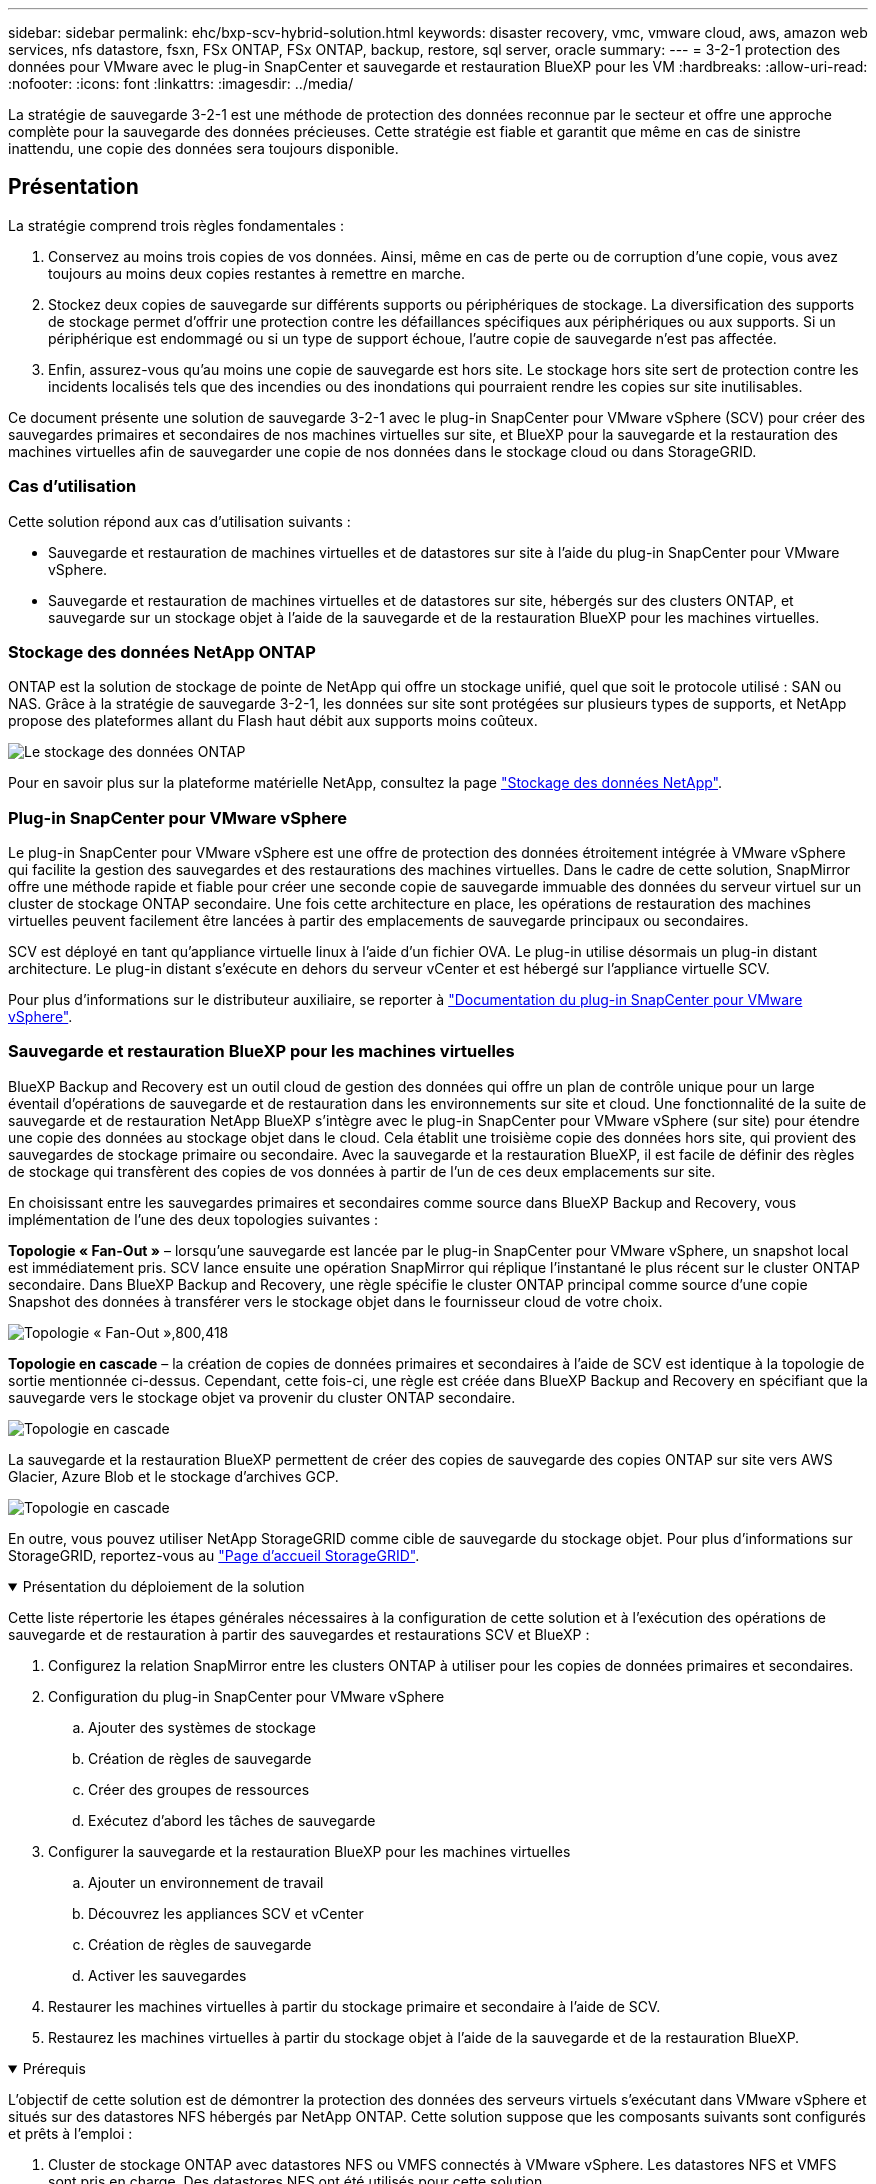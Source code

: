 ---
sidebar: sidebar 
permalink: ehc/bxp-scv-hybrid-solution.html 
keywords: disaster recovery, vmc, vmware cloud, aws, amazon web services, nfs datastore, fsxn, FSx ONTAP, FSx ONTAP, backup, restore, sql server, oracle 
summary:  
---
= 3-2-1 protection des données pour VMware avec le plug-in SnapCenter et sauvegarde et restauration BlueXP pour les VM
:hardbreaks:
:allow-uri-read: 
:nofooter: 
:icons: font
:linkattrs: 
:imagesdir: ../media/


[role="lead"]
La stratégie de sauvegarde 3-2-1 est une méthode de protection des données reconnue par le secteur et offre une approche complète pour la sauvegarde des données précieuses.  Cette stratégie est fiable et garantit que même en cas de sinistre inattendu, une copie des données sera toujours disponible.



== Présentation

La stratégie comprend trois règles fondamentales :

. Conservez au moins trois copies de vos données. Ainsi, même en cas de perte ou de corruption d'une copie, vous avez toujours au moins deux copies restantes à remettre en marche.
. Stockez deux copies de sauvegarde sur différents supports ou périphériques de stockage. La diversification des supports de stockage permet d'offrir une protection contre les défaillances spécifiques aux périphériques ou aux supports. Si un périphérique est endommagé ou si un type de support échoue, l'autre copie de sauvegarde n'est pas affectée.
. Enfin, assurez-vous qu'au moins une copie de sauvegarde est hors site. Le stockage hors site sert de protection contre les incidents localisés tels que des incendies ou des inondations qui pourraient rendre les copies sur site inutilisables.


Ce document présente une solution de sauvegarde 3-2-1 avec le plug-in SnapCenter pour VMware vSphere (SCV) pour créer des sauvegardes primaires et secondaires de nos machines virtuelles sur site, et BlueXP pour la sauvegarde et la restauration des machines virtuelles afin de sauvegarder une copie de nos données dans le stockage cloud ou dans StorageGRID.



=== Cas d'utilisation

Cette solution répond aux cas d'utilisation suivants :

* Sauvegarde et restauration de machines virtuelles et de datastores sur site à l'aide du plug-in SnapCenter pour VMware vSphere.
* Sauvegarde et restauration de machines virtuelles et de datastores sur site, hébergés sur des clusters ONTAP, et sauvegarde sur un stockage objet à l'aide de la sauvegarde et de la restauration BlueXP pour les machines virtuelles.




=== Stockage des données NetApp ONTAP

ONTAP est la solution de stockage de pointe de NetApp qui offre un stockage unifié, quel que soit le protocole utilisé : SAN ou NAS. Grâce à la stratégie de sauvegarde 3-2-1, les données sur site sont protégées sur plusieurs types de supports, et NetApp propose des plateformes allant du Flash haut débit aux supports moins coûteux.

image:bxp-scv-hybrid-40.png["Le stockage des données ONTAP"]

Pour en savoir plus sur la plateforme matérielle NetApp, consultez la page https://www.netapp.com/data-storage/["Stockage des données NetApp"].



=== Plug-in SnapCenter pour VMware vSphere

Le plug-in SnapCenter pour VMware vSphere est une offre de protection des données étroitement intégrée à VMware vSphere qui facilite la gestion des sauvegardes et des restaurations des machines virtuelles. Dans le cadre de cette solution, SnapMirror offre une méthode rapide et fiable pour créer une seconde copie de sauvegarde immuable des données du serveur virtuel sur un cluster de stockage ONTAP secondaire. Une fois cette architecture en place, les opérations de restauration des machines virtuelles peuvent facilement être lancées à partir des emplacements de sauvegarde principaux ou secondaires.

SCV est déployé en tant qu'appliance virtuelle linux à l'aide d'un fichier OVA. Le plug-in utilise désormais un plug-in distant
architecture. Le plug-in distant s'exécute en dehors du serveur vCenter et est hébergé sur l'appliance virtuelle SCV.

Pour plus d'informations sur le distributeur auxiliaire, se reporter à https://docs.netapp.com/us-en/sc-plugin-vmware-vsphere/["Documentation du plug-in SnapCenter pour VMware vSphere"].



=== Sauvegarde et restauration BlueXP pour les machines virtuelles

BlueXP Backup and Recovery est un outil cloud de gestion des données qui offre un plan de contrôle unique pour un large éventail d'opérations de sauvegarde et de restauration dans les environnements sur site et cloud. Une fonctionnalité de la suite de sauvegarde et de restauration NetApp BlueXP s'intègre avec le plug-in SnapCenter pour VMware vSphere (sur site) pour étendre une copie des données au stockage objet dans le cloud. Cela établit une troisième copie des données hors site, qui provient des sauvegardes de stockage primaire ou secondaire. Avec la sauvegarde et la restauration BlueXP, il est facile de définir des règles de stockage qui transfèrent des copies de vos données à partir de l'un de ces deux emplacements sur site.

En choisissant entre les sauvegardes primaires et secondaires comme source dans BlueXP Backup and Recovery, vous implémentation de l'une des deux topologies suivantes :

*Topologie « Fan-Out »* – lorsqu'une sauvegarde est lancée par le plug-in SnapCenter pour VMware vSphere, un snapshot local est immédiatement pris. SCV lance ensuite une opération SnapMirror qui réplique l'instantané le plus récent sur le cluster ONTAP secondaire. Dans BlueXP Backup and Recovery, une règle spécifie le cluster ONTAP principal comme source d'une copie Snapshot des données à transférer vers le stockage objet dans le fournisseur cloud de votre choix.

image:bxp-scv-hybrid-01.png["Topologie « Fan-Out »,800,418"]

*Topologie en cascade* – la création de copies de données primaires et secondaires à l'aide de SCV est identique à la topologie de sortie mentionnée ci-dessus. Cependant, cette fois-ci, une règle est créée dans BlueXP Backup and Recovery en spécifiant que la sauvegarde vers le stockage objet va provenir du cluster ONTAP secondaire.

image:bxp-scv-hybrid-02.png["Topologie en cascade"]

La sauvegarde et la restauration BlueXP permettent de créer des copies de sauvegarde des copies ONTAP sur site vers AWS Glacier, Azure Blob et le stockage d'archives GCP.

image:bxp-scv-hybrid-03.png["Topologie en cascade"]

En outre, vous pouvez utiliser NetApp StorageGRID comme cible de sauvegarde du stockage objet. Pour plus d'informations sur StorageGRID, reportez-vous au https://www.netapp.com/data-storage/storagegrid["Page d'accueil StorageGRID"].

.Présentation du déploiement de la solution
[%collapsible%open]
====
Cette liste répertorie les étapes générales nécessaires à la configuration de cette solution et à l'exécution des opérations de sauvegarde et de restauration à partir des sauvegardes et restaurations SCV et BlueXP :

. Configurez la relation SnapMirror entre les clusters ONTAP à utiliser pour les copies de données primaires et secondaires.
. Configuration du plug-in SnapCenter pour VMware vSphere
+
.. Ajouter des systèmes de stockage
.. Création de règles de sauvegarde
.. Créer des groupes de ressources
.. Exécutez d'abord les tâches de sauvegarde


. Configurer la sauvegarde et la restauration BlueXP pour les machines virtuelles
+
.. Ajouter un environnement de travail
.. Découvrez les appliances SCV et vCenter
.. Création de règles de sauvegarde
.. Activer les sauvegardes


. Restaurer les machines virtuelles à partir du stockage primaire et secondaire à l'aide de SCV.
. Restaurez les machines virtuelles à partir du stockage objet à l'aide de la sauvegarde et de la restauration BlueXP.


====
.Prérequis
[%collapsible%open]
====
L'objectif de cette solution est de démontrer la protection des données des serveurs virtuels s'exécutant dans VMware vSphere et situés sur des datastores NFS hébergés par NetApp ONTAP. Cette solution suppose que les composants suivants sont configurés et prêts à l'emploi :

. Cluster de stockage ONTAP avec datastores NFS ou VMFS connectés à VMware vSphere. Les datastores NFS et VMFS sont pris en charge. Des datastores NFS ont été utilisés pour cette solution.
. Cluster de stockage ONTAP secondaire avec relations SnapMirror établies pour les volumes utilisés pour les datastores NFS.
. BlueXP Connector installé pour le fournisseur cloud utilisé pour les sauvegardes de stockage objet.
. Les machines virtuelles à sauvegarder se trouvent sur des datastores NFS résidant sur le cluster de stockage ONTAP principal.
. Connectivité réseau entre le connecteur BlueXP et les interfaces de gestion des clusters de stockage ONTAP sur site.
. Connectivité réseau entre le connecteur BlueXP et la machine virtuelle de l'appliance SCV sur site, et entre le connecteur BlueXP et vCenter.
. Connectivité réseau entre les LIFs intercluster ONTAP sur site et le service de stockage objet.
. DNS configuré pour la gestion des SVM sur les clusters de stockage ONTAP principal et secondaire. Pour plus d'informations, reportez-vous à la section https://docs.netapp.com/us-en/ontap/networking/configure_dns_for_host-name_resolution.html#configure-an-svm-and-data-lifs-for-host-name-resolution-using-an-external-dns-server["Configurez le DNS pour la résolution du nom d'hôte"].


====


== Architecture de haut niveau

Le test/validation de cette solution a été effectué dans un laboratoire qui peut correspondre ou non à l'environnement de déploiement final.

image:bxp-scv-hybrid-04.png["Diagramme de l'architecture de la solution"]



== Déploiement de la solution

Dans cette solution, nous fournissons des instructions détaillées pour le déploiement et la validation d'une solution qui utilise le plug-in SnapCenter pour VMware vSphere, ainsi que la sauvegarde et la restauration BlueXP, pour effectuer la sauvegarde et la restauration de machines virtuelles Windows et Linux dans un cluster VMware vSphere situé dans un data Center sur site. Les machines virtuelles de cette configuration sont stockées dans des datastores NFS hébergés par un cluster de stockage ONTAP A300. En outre, un cluster de stockage ONTAP A300 distinct sert de destination secondaire pour les volumes répliqués à l'aide de SnapMirror. En outre, le stockage objet hébergé sur Amazon Web Services et Azure Blob ont été utilisés comme cibles pour la troisième copie des données.

Nous allons poursuivre la création de relations SnapMirror pour les copies secondaires de nos sauvegardes gérées par SCV et la configuration des tâches de sauvegarde dans les sauvegardes et les restaurations de SCV et BlueXP.

Pour plus d'informations sur le plug-in SnapCenter pour VMware vSphere, reportez-vous au https://docs.netapp.com/us-en/sc-plugin-vmware-vsphere/["Documentation du plug-in SnapCenter pour VMware vSphere"].

Pour plus d'informations sur la sauvegarde et la restauration BlueXP, reportez-vous au https://docs.netapp.com/us-en/bluexp-backup-recovery/index.html["Documentation sur la sauvegarde et la restauration BlueXP"].



=== Établissement de relations SnapMirror entre clusters ONTAP

Le plug-in SnapCenter pour VMware vSphere utilise la technologie ONTAP SnapMirror pour gérer le transport des copies SnapMirror et/ou SnapVault secondaires vers un cluster ONTAP secondaire.

Les règles de sauvegarde des distributeurs sélectifs ont la possibilité d'utiliser les relations SnapMirror ou SnapVault. La principale différence est que lorsque vous utilisez l'option SnapMirror, le planning de conservation configuré pour les sauvegardes dans la règle sera le même sur les sites principal et secondaire. SnapVault est conçu pour l'archivage et si cette option permet d'établir une planification de conservation distincte avec la relation SnapMirror pour les copies Snapshot sur le cluster de stockage ONTAP secondaire.

La configuration des relations SnapMirror peut être effectuée dans BlueXP où de nombreuses étapes sont automatisées ou via System Manager et l'interface de ligne de commande ONTAP. Toutes ces méthodes sont présentées ci-dessous.



==== Établissez des relations SnapMirror avec BlueXP

Les étapes suivantes doivent être effectuées à partir de la console Web BlueXP :

.Configuration de la réplication pour les systèmes de stockage ONTAP principaux et secondaires
[%collapsible%open]
====
Commencez par vous connecter à la console Web BlueXP et naviguer jusqu'au Canvas.

. Glissez-déposez le système de stockage ONTAP source (principal) sur le système de stockage ONTAP de destination (secondaire).
+
image:bxp-scv-hybrid-41.png["Effectuez un glisser-déposer des systèmes de stockage"]

. Dans le menu qui s'affiche, sélectionnez *Replication*.
+
image:bxp-scv-hybrid-42.png["Sélectionnez la réplication"]

. Sur la page *destination peering Setup*, sélectionnez les LIFs intercluster de destination à utiliser pour la connexion entre systèmes de stockage.
+
image:bxp-scv-hybrid-43.png["Choisissez les LIF intercluster"]

. Sur la page *destination Volume Name*, sélectionner d'abord le volume source, puis remplir le nom du volume de destination et sélectionner le SVM et l'agrégat de destination. Cliquez sur *Suivant* pour continuer.
+
image:bxp-scv-hybrid-44.png["Sélectionnez le volume source"]

+
image:bxp-scv-hybrid-45.png["Détails du volume de destination"]

. Choisissez le taux de transfert maximal pour la réplication.
+
image:bxp-scv-hybrid-46.png["Taux de transfert max"]

. Choisissez la règle qui déterminera le calendrier de conservation des sauvegardes secondaires. Cette stratégie peut être créée au préalable (voir le processus manuel ci-dessous dans l'étape *Créer une stratégie de rétention d'instantanés*) ou peut être modifiée après le fait si vous le souhaitez.
+
image:bxp-scv-hybrid-47.png["Sélectionnez la règle de conservation"]

. Enfin, passez en revue toutes les informations et cliquez sur le bouton *Go* pour lancer le processus de configuration de la réplication.
+
image:bxp-scv-hybrid-48.png["Revoir et aller"]



====


==== Établissez des relations SnapMirror avec System Manager et l'interface de ligne de commandes de ONTAP

Toutes les étapes requises pour établir des relations SnapMirror peuvent être effectuées à l'aide de System Manager ou de l'interface de ligne de commandes de ONTAP. La section suivante fournit des informations détaillées sur les deux méthodes :

.Enregistrer les interfaces logiques intercluster source et destination
[%collapsible%open]
====
Pour les clusters ONTAP source et destination, vous pouvez récupérer les informations relatives aux LIF intercluster à partir de System Manager ou de l'interface de ligne de commandes.

. Dans ONTAP System Manager, accédez à la page Network Overview et récupérez les adresses IP de type intercluster configurées pour communiquer avec le VPC AWS où FSX est installé.
+
image:dr-vmc-aws-image10.png["Figure montrant la boîte de dialogue entrée/sortie ou représentant le contenu écrit"]

. Pour récupérer les adresses IP intercluster à l'aide de l'interface de ligne de commandes, exécutez la commande suivante :
+
....
ONTAP-Dest::> network interface show -role intercluster
....


====
.Établissement du peering de cluster entre clusters ONTAP
[%collapsible%open]
====
Pour établir le peering de cluster entre clusters ONTAP, une phrase secrète unique saisie au niveau du cluster ONTAP à l'origine doit être confirmée dans l'autre cluster.

. Configurez le peering sur le cluster ONTAP de destination à l'aide du `cluster peer create` commande. Lorsque vous y êtes invité, saisissez une phrase secrète unique utilisée ultérieurement sur le cluster source pour finaliser le processus de création.
+
....
ONTAP-Dest::> cluster peer create -address-family ipv4 -peer-addrs source_intercluster_1, source_intercluster_2
Enter the passphrase:
Confirm the passphrase:
....
. Sur le cluster source, vous pouvez établir la relation de pairs de cluster à l'aide de ONTAP System Manager ou de l'interface de ligne de commandes. Dans ONTAP System Manager, accédez à protection > Présentation et sélectionnez Peer Cluster.
+
image:dr-vmc-aws-image12.png["Figure montrant la boîte de dialogue entrée/sortie ou représentant le contenu écrit"]

. Dans la boîte de dialogue Peer Cluster, saisissez les informations requises :
+
.. Entrez la phrase secrète utilisée pour établir la relation entre clusters sur le cluster ONTAP de destination.
.. Sélectionnez `Yes` pour établir une relation chiffrée.
.. Entrer les adresses IP du LIF intercluster du cluster ONTAP destination.
.. Cliquez sur initier le peering de cluster pour finaliser le processus.
+
image:dr-vmc-aws-image13.png["Figure montrant la boîte de dialogue entrée/sortie ou représentant le contenu écrit"]



. Vérifiez l'état de la relation entre clusters depuis le cluster ONTAP de destination à l'aide de la commande suivante :
+
....
ONTAP-Dest::> cluster peer show
....


====
.Établir une relation de peering de SVM
[%collapsible%open]
====
L'étape suivante consiste à configurer une relation de SVM entre les machines virtuelles de stockage de destination et source qui contiennent les volumes qui seront dans les relations SnapMirror.

. Depuis le cluster ONTAP de destination, utiliser la commande suivante depuis l'interface de ligne de commandes pour créer la relation SVM peer :
+
....
ONTAP-Dest::> vserver peer create -vserver DestSVM -peer-vserver Backup -peer-cluster OnPremSourceSVM -applications snapmirror
....
. Depuis le cluster ONTAP source, acceptez la relation de peering avec ONTAP System Manager ou l'interface de ligne de commandes.
. Dans ONTAP System Manager, accédez à protection > Présentation et sélectionnez des VM de stockage homologues sous les pairs de machines virtuelles de stockage.
+
image:dr-vmc-aws-image15.png["Figure montrant la boîte de dialogue entrée/sortie ou représentant le contenu écrit"]

. Dans la boîte de dialogue de la VM de stockage homologue, remplissez les champs requis :
+
** La VM de stockage source
** Cluster destination
** L'VM de stockage de destination
+
image:dr-vmc-aws-image16.png["Figure montrant la boîte de dialogue entrée/sortie ou représentant le contenu écrit"]



. Cliquez sur Peer Storage VM pour terminer le processus de peering de SVM.


====
.Création d'une règle de conservation des snapshots
[%collapsible%open]
====
SnapCenter gère les planifications de conservation pour les sauvegardes qui existent sous forme de copies Snapshot sur le système de stockage primaire. Ceci est établi lors de la création d'une règle dans SnapCenter. SnapCenter ne gère pas de stratégies de conservation pour les sauvegardes conservées sur des systèmes de stockage secondaires. Ces règles sont gérées séparément via une règle SnapMirror créée sur le cluster FSX secondaire et associée aux volumes de destination faisant partie d'une relation SnapMirror avec le volume source.

Lors de la création d'une règle SnapCenter, vous avez la possibilité de spécifier une étiquette de règle secondaire ajoutée au label SnapMirror de chaque Snapshot généré lors de la création d'une sauvegarde SnapCenter.


NOTE: Sur le stockage secondaire, ces étiquettes sont mises en correspondance avec les règles de règle associées au volume de destination pour assurer la conservation des snapshots.

L'exemple suivant montre une étiquette SnapMirror présente sur tous les snapshots générés dans le cadre d'une règle utilisée pour les sauvegardes quotidiennes de notre base de données SQL Server et des volumes des journaux.

image:dr-vmc-aws-image17.png["Figure montrant la boîte de dialogue entrée/sortie ou représentant le contenu écrit"]

Pour plus d'informations sur la création de stratégies SnapCenter pour une base de données SQL Server, reportez-vous au https://docs.netapp.com/us-en/snapcenter/protect-scsql/task_create_backup_policies_for_sql_server_databases.html["Documentation SnapCenter"^].

Vous devez d'abord créer une règle SnapMirror avec des règles qui imposent le nombre de copies Snapshot à conserver.

. Création de la règle SnapMirror sur le cluster FSX
+
....
ONTAP-Dest::> snapmirror policy create -vserver DestSVM -policy PolicyName -type mirror-vault -restart always
....
. Ajoutez des règles à la règle avec des étiquettes SnapMirror qui correspondent aux étiquettes de règles secondaires spécifiées dans les règles de SnapCenter.
+
....
ONTAP-Dest::> snapmirror policy add-rule -vserver DestSVM -policy PolicyName -snapmirror-label SnapMirrorLabelName -keep #ofSnapshotsToRetain
....
+
Le script suivant fournit un exemple de règle qui peut être ajoutée à une règle :

+
....
ONTAP-Dest::> snapmirror policy add-rule -vserver sql_svm_dest -policy Async_SnapCenter_SQL -snapmirror-label sql-ondemand -keep 15
....
+

NOTE: Créer des règles supplémentaires pour chaque étiquette SnapMirror et le nombre de snapshots à conserver (période de conservation).



====
.Créer des volumes de destination
[%collapsible%open]
====
Pour créer sur ONTAP un volume de destination qui sera destinataire des copies Snapshot de nos volumes source, exécutez la commande suivante sur le cluster ONTAP de destination :

....
ONTAP-Dest::> volume create -vserver DestSVM -volume DestVolName -aggregate DestAggrName -size VolSize -type DP
....
====
.Création des relations SnapMirror entre les volumes source et de destination
[%collapsible%open]
====
Pour créer une relation SnapMirror entre un volume source et un volume de destination, exécutez la commande suivante sur le cluster ONTAP de destination :

....
ONTAP-Dest::> snapmirror create -source-path OnPremSourceSVM:OnPremSourceVol -destination-path DestSVM:DestVol -type XDP -policy PolicyName
....
====
.Initialiser les relations SnapMirror
[%collapsible%open]
====
Initialiser la relation SnapMirror Ce processus lance un nouveau snapshot généré à partir du volume source et le copie vers le volume de destination.

Pour créer un volume, exécutez la commande suivante sur le cluster ONTAP de destination :

....
ONTAP-Dest::> snapmirror initialize -destination-path DestSVM:DestVol
....
====


=== Configuration du plug-in SnapCenter pour VMware vSphere

Une fois installé, le plug-in SnapCenter pour VMware vSphere est accessible à partir de l'interface de gestion de l'appliance vCenter Server. SCV gère les sauvegardes des datastores NFS montés sur les hôtes ESXi et contenant les machines virtuelles Windows et Linux.

Vérifiez le https://docs.netapp.com/us-en/sc-plugin-vmware-vsphere/scpivs44_protect_data_overview.html["Flux de travail de protection des données"] Section de la documentation SCV pour plus d'informations sur les étapes de configuration des sauvegardes.

Pour configurer les sauvegardes de vos machines virtuelles et de vos datastores, les étapes suivantes doivent être effectuées à partir de l'interface du plug-in.

.Découvrez les systèmes de stockage ONTAP
[%collapsible%open]
====
Découvrez les clusters de stockage ONTAP à utiliser pour les sauvegardes primaires et secondaires.

. Dans le plug-in SnapCenter pour VMware vSphere, accédez à *systèmes de stockage* dans le menu de gauche et cliquez sur le bouton *Ajouter*.
+
image:bxp-scv-hybrid-05.png["Systèmes de stockage NetApp FAS"]

. Renseignez les informations d'identification et le type de plate-forme du système de stockage ONTAP principal et cliquez sur *Ajouter*.
+
image:bxp-scv-hybrid-06.png["Ajout d'un système de stockage"]

. Répétez cette procédure pour le système de stockage ONTAP secondaire.


====
.Créer des politiques de sauvegarde SCV
[%collapsible%open]
====
Les règles spécifient la période de rétention, la fréquence et les options de réplication pour les sauvegardes gérées par SCV.

Vérifiez le https://docs.netapp.com/us-en/sc-plugin-vmware-vsphere/scpivs44_create_backup_policies_for_vms_and_datastores.html["Créez des règles de sauvegarde pour les VM et les datastores"] pour plus d'informations, reportez-vous à la section de la documentation.

Pour créer des stratégies de sauvegarde, procédez comme suit :

. Dans le plug-in SnapCenter pour VMware vSphere, accédez à *Policies* dans le menu de gauche et cliquez sur le bouton *Create*.
+
image:bxp-scv-hybrid-07.png["Stratégies"]

. Spécifiez un nom pour la règle, la période de conservation, les options de fréquence et de réplication, ainsi que le libellé de l'instantané.
+
image:bxp-scv-hybrid-08.png["Création de règles"]

+

NOTE: Lors de la création d'une règle dans le plug-in SnapCenter, vous voyez les options pour SnapMirror et SnapVault. Si vous choisissez SnapMirror, la planification de conservation spécifiée dans la règle sera la même pour les snapshots principal et secondaire. Si vous choisissez SnapVault, la planification de conservation du snapshot secondaire sera basée sur une planification distincte implémentée avec la relation SnapMirror. Cette option est utile lorsque vous souhaitez prolonger les périodes de conservation pour les sauvegardes secondaires.

+

NOTE: Les étiquettes de snapshots sont utiles dans la mesure où elles peuvent être utilisées pour mettre en place des stratégies avec une période de conservation spécifique pour les copies SnapVault répliquées sur le cluster ONTAP secondaire. Lorsque SCV est utilisé avec BlueXP Backup and Restore, le champ d'étiquette de Snapshot doit être vide ou [souligné]#match# le libellé spécifié dans la règle de sauvegarde BlueXP.

. Répétez la procédure pour chaque police requise. Par exemple, des règles distinctes pour les sauvegardes quotidiennes, hebdomadaires et mensuelles.


====
.Créer des groupes de ressources
[%collapsible%open]
====
Les groupes de ressources contiennent les datastores et les machines virtuelles à inclure dans une tâche de sauvegarde, ainsi que la stratégie et le planning de sauvegarde associés.

Vérifiez le https://docs.netapp.com/us-en/sc-plugin-vmware-vsphere/scpivs44_create_resource_groups_for_vms_and_datastores.html["Créer des groupes de ressources"] pour plus d'informations, reportez-vous à la section de la documentation.

Pour créer des groupes de ressources, procédez comme suit.

. Dans le plug-in SnapCenter pour VMware vSphere, accédez à *Resource Groups* dans le menu de gauche et cliquez sur le bouton *Create*.
+
image:bxp-scv-hybrid-09.png["Créer des groupes de ressources"]

. Dans l'assistant Créer un groupe de ressources, entrez un nom et une description pour le groupe, ainsi que les informations requises pour recevoir les notifications. Cliquez sur *Suivant*
. Sur la page suivante, sélectionnez les datastores et les machines virtuelles à inclure dans la tâche de sauvegarde, puis cliquez sur *Suivant*.
+
image:bxp-scv-hybrid-10.png["Sélectionnez des datastores et des machines virtuelles"]

+

NOTE: Vous avez la possibilité de sélectionner des VM spécifiques ou des datastores entiers. Quelle que soit l'option choisie, la totalité du volume (et du datastore) est sauvegardée, car la sauvegarde résulte de la création d'un snapshot du volume sous-jacent. Dans la plupart des cas, il est plus facile de choisir l'intégralité du datastore. Toutefois, si vous souhaitez limiter la liste des machines virtuelles disponibles lors de la restauration, vous ne pouvez choisir qu'un sous-ensemble de machines virtuelles à sauvegarder.

. Choisissez des options de répartition des datastores pour les machines virtuelles avec VMDK qui résident sur plusieurs datastores, puis cliquez sur *Next*.
+
image:bxp-scv-hybrid-11.png["Des datastores à la fois"]

+

NOTE: La sauvegarde et la restauration BlueXP ne prennent pas actuellement en charge la sauvegarde des machines virtuelles avec des VMDK qui s'étendent sur plusieurs datastores.

. Sur la page suivante, sélectionnez les stratégies qui seront associées au groupe de ressources et cliquez sur *Suivant*.
+
image:bxp-scv-hybrid-12.png["Stratégie de groupe de ressources"]

+

NOTE: Lors de la sauvegarde des snapshots gérés par SCV dans le stockage objet à l'aide de la sauvegarde et de la restauration BlueXP, chaque groupe de ressources ne peut être associé qu'à une seule règle.

. Sélectionnez une planification qui déterminera à quelle heure les sauvegardes seront exécutées. Cliquez sur *Suivant*.
+
image:bxp-scv-hybrid-13.png["Stratégie de groupe de ressources"]

. Enfin, passez en revue la page de résumé, puis sur *Terminer* pour terminer la création du groupe de ressources.


====
.Exécutez une tâche de sauvegarde
[%collapsible%open]
====
Dans cette dernière étape, exécutez une tâche de sauvegarde et surveillez sa progression. Au moins une tâche de sauvegarde doit être effectuée avec succès dans SCV pour que les ressources puissent être découvertes à partir de la sauvegarde et de la restauration BlueXP.

. Dans le plug-in SnapCenter pour VMware vSphere, accédez à *Resource Groups* dans le menu de gauche.
. Pour lancer une tâche de sauvegarde, sélectionnez le groupe de ressources souhaité et cliquez sur le bouton *Exécuter maintenant*.
+
image:bxp-scv-hybrid-14.png["Exécutez une tâche de sauvegarde"]

. Pour surveiller la tâche de sauvegarde, accédez à *Dashboard* dans le menu de gauche. Sous *activités récentes*, cliquez sur le numéro d'ID du travail pour surveiller la progression du travail.
+
image:bxp-scv-hybrid-15.png["Surveiller la progression du travail"]



====


=== Configurez les sauvegardes vers le stockage objet dans la sauvegarde et la restauration BlueXP

Pour que BlueXP puisse gérer efficacement l'infrastructure de données, il faut au préalable installer un connecteur. Le connecteur exécute les actions impliquées dans la découverte des ressources et la gestion des opérations de données.

Pour plus d'informations sur le connecteur BlueXP, reportez-vous à la section https://docs.netapp.com/us-en/bluexp-setup-admin/concept-connectors.html["En savoir plus sur les connecteurs"] Dans la documentation BlueXP.

Une fois le connecteur installé pour le fournisseur de cloud utilisé, une représentation graphique du stockage objet est visible dans la zone de dessin.

Pour configurer la sauvegarde et la restauration BlueXP pour les données de sauvegarde gérées par SCV sur site, effectuez les opérations suivantes :

.Ajoutez des environnements de travail au canevas
[%collapsible%open]
====
La première étape consiste à ajouter les systèmes de stockage ONTAP sur site à BlueXP

. Dans la zone de travail, sélectionnez *Ajouter un environnement de travail* pour commencer.
+
image:bxp-scv-hybrid-16.png["Ajouter un environnement de travail"]

. Sélectionnez *sur place* dans les emplacements de votre choix, puis cliquez sur le bouton *découvrir*.
+
image:bxp-scv-hybrid-17.png["Choisissez sur site"]

. Renseignez les informations d'identification du système de stockage ONTAP et cliquez sur le bouton *découvrir* pour ajouter l'environnement de travail.
+
image:bxp-scv-hybrid-18.png["Ajoutez les informations d'identification du système de stockage"]



====
.Découvrez l'appliance SCV sur site et vCenter
[%collapsible%open]
====
Pour découvrir les ressources des datastores sur site et des machines virtuelles, ajoutez des informations pour le courtier de données SCV et des informations d'identification pour l'appliance de gestion vCenter.

. Dans le menu de gauche de BlueXP, sélectionnez *protection > sauvegarde et restauration > machines virtuelles*
+
image:bxp-scv-hybrid-19.png["Sélectionnez des machines virtuelles"]

. Dans l'écran principal des machines virtuelles, accédez au menu déroulant *Paramètres* et sélectionnez *Plug-in SnapCenter pour VMware vSphere*.
+
image:bxp-scv-hybrid-20.png["Menu déroulant des paramètres"]

. Cliquez sur le bouton *Enregistrer*, puis entrez l'adresse IP et le numéro de port de l'appliance de plug-in SnapCenter, ainsi que le nom d'utilisateur et le mot de passe de l'appliance de gestion vCenter. Cliquez sur le bouton *Register* pour commencer le processus de découverte.
+
image:bxp-scv-hybrid-21.png["Entrer les informations SCV et vCenter"]

. La progression des travaux peut être contrôlée à partir de l'onglet surveillance des travaux.
+
image:bxp-scv-hybrid-22.png["Afficher la progression du travail"]

. Une fois la découverte terminée, vous pourrez afficher les datastores et les machines virtuelles sur tous les dispositifs SCV découverts.
+
image:bxp-scv-hybrid-23.png["Afficher les ressources disponibles"]



====
.Créez des règles de sauvegarde BlueXP
[%collapsible%open]
====
Dans le cadre de la sauvegarde et de la restauration BlueXP pour les machines virtuelles, créez des règles pour spécifier la période de conservation, la source de sauvegarde et la règle d'archivage.

Pour plus d'informations sur la création de règles, reportez-vous à la section https://docs.netapp.com/us-en/bluexp-backup-recovery/task-create-policies-vms.html["Créer une stratégie pour sauvegarder les datastores"].

. Sur la page principale de BlueXP Backup and Recovery for Virtual machines, accédez au menu déroulant *Settings* et sélectionnez *Policies*.
+
image:bxp-scv-hybrid-24.png["Sélectionnez des machines virtuelles"]

. Cliquez sur *Create Policy* pour accéder à la fenêtre *Create Policy for Hybrid Backup*.
+
.. Ajoutez un nom à la règle
.. Sélectionnez la période de conservation souhaitée
.. Indiquez si les sauvegardes seront effectuées à partir du système de stockage ONTAP sur site principal ou secondaire
.. Vous pouvez également spécifier après quelle période les sauvegardes seront hiérarchisées vers le stockage d'archivage pour réaliser des économies supplémentaires.
+
image:bxp-scv-hybrid-25.png["Création d'une règle de sauvegarde"]

+

NOTE: Le libellé SnapMirror saisi ici permet également d'identifier les sauvegardes à appliquer à la règle. Le nom de l'étiquette doit correspondre au nom de l'étiquette dans la politique de distributeur sélectif sur site correspondante.



. Cliquez sur *Créer* pour terminer la création de la police.


====
.Sauvegarde des datastores vers Amazon Web Services
[%collapsible%open]
====
L'étape finale consiste à activer la protection des données pour les datastores et les machines virtuelles individuels. Les étapes suivantes expliquent comment activer les sauvegardes dans AWS.

Pour plus d'informations, reportez-vous à la section https://docs.netapp.com/us-en/bluexp-backup-recovery/task-backup-vm-data-to-aws.html["Sauvegarde des datastores dans Amazon Web Services"].

. Sur la page principale sauvegarde et restauration BlueXP pour les machines virtuelles, accédez à la liste déroulante des paramètres du datastore à sauvegarder et sélectionnez *Activer la sauvegarde*.
+
image:bxp-scv-hybrid-26.png["Activer la sauvegarde"]

. Attribuez la stratégie à utiliser pour l'opération de protection des données et cliquez sur *Suivant*.
+
image:bxp-scv-hybrid-27.png["Attribuer une stratégie"]

. Sur la page *Ajouter des environnements de travail*, le datastore et l'environnement de travail avec une coche doivent apparaître si l'environnement de travail a été découvert précédemment. Si l'environnement de travail n'a pas été découvert précédemment, vous pouvez l'ajouter ici. Cliquez sur *Suivant* pour continuer.
+
image:bxp-scv-hybrid-28.png["Ajoutez des environnements de travail"]

. Sur la page *Select Provider*, cliquez sur AWS, puis sur le bouton *Next* pour continuer.
+
image:bxp-scv-hybrid-29.png["Sélectionnez un fournisseur cloud"]

. Remplissez les informations d'identification spécifiques au fournisseur pour AWS, notamment la clé d'accès AWS et la clé secrète, la région et le Tier d'archivage à utiliser. Vous pouvez également sélectionner l'espace IP ONTAP du système de stockage ONTAP sur site. Cliquez sur *Suivant*.
+
image:bxp-scv-hybrid-30.png["Fournissez des identifiants cloud"]

. Enfin, passez en revue les détails de la tâche de sauvegarde et cliquez sur le bouton *Activer la sauvegarde* pour lancer la protection des données du datastore.
+
image:bxp-scv-hybrid-31.png["Vérifier et activer"]

+

NOTE: À ce stade, le transfert de données peut ne pas commencer immédiatement. La sauvegarde et la restauration BlueXP analysent afin de détecter tout snapshot exceptionnel toutes les heures, puis les transfère vers le stockage objet.



====


=== Restauration de machines virtuelles en cas de perte de données

Assurer la sauvegarde de vos données n'est qu'un aspect de la protection complète des données. Il est tout aussi important de pouvoir restaurer rapidement vos données en tout lieu en cas de perte de données ou d'attaque par ransomware. Cette fonctionnalité est essentielle pour assurer la transparence des opérations et atteindre les objectifs de point de récupération.

NetApp propose une stratégie 3-2-1 extrêmement flexible qui offre un contrôle personnalisé des calendriers de conservation dans les emplacements de stockage principal, secondaire et objet. Cette stratégie offre la flexibilité nécessaire pour adapter les approches de protection des données aux besoins spécifiques.

Cette section présente le processus de restauration des données du plug-in SnapCenter pour VMware vSphere ainsi que la sauvegarde et la restauration BlueXP pour les machines virtuelles.



==== Restauration de machines virtuelles à partir du plug-in SnapCenter pour VMware vSphere

Pour cette solution, les machines virtuelles ont été restaurées dans leur emplacement d'origine et dans d'autres emplacements. Tous les aspects des capacités de restauration des données de SCV ne seront pas abordés dans cette solution. Pour plus d'informations sur tout ce que le distributeur auxiliaire doit offrir, voir https://docs.netapp.com/us-en/sc-plugin-vmware-vsphere/scpivs44_restore_vms_from_backups.html["Restauration de machines virtuelles à partir des sauvegardes"] dans la documentation du produit.

.Restaurer les machines virtuelles à partir du distributeur sélectif
[%collapsible%open]
====
Procédez comme suit pour restaurer une machine virtuelle à partir du stockage principal ou secondaire.

. Dans le client vCenter, accédez à *Inventory > Storage* et cliquez sur le datastore contenant les machines virtuelles que vous souhaitez restaurer.
. Dans l'onglet *configurer*, cliquez sur *sauvegardes* pour accéder à la liste des sauvegardes disponibles.
+
image:bxp-scv-hybrid-32.png["Accéder à la liste des sauvegardes"]

. Cliquez sur une sauvegarde pour accéder à la liste des machines virtuelles, puis sélectionnez une machine virtuelle à restaurer. Cliquez sur *Restaurer*.
+
image:bxp-scv-hybrid-33.png["Sélectionnez la machine virtuelle à restaurer"]

. Dans l'assistant de restauration, sélectionnez pour restaurer la machine virtuelle entière ou un VMDK spécifique. Sélectionnez cette option pour installer dans l'emplacement d'origine ou dans un autre emplacement, indiquez le nom de la machine virtuelle après la restauration et le datastore de destination. Cliquez sur *Suivant*.
+
image:bxp-scv-hybrid-34.png["Fournir les détails de restauration"]

. Choisissez de sauvegarder vos données depuis l'emplacement de stockage principal ou secondaire.
+
image:bxp-scv-hybrid-35.png["Choisissez primaire ou secondaire"]

. Enfin, consultez un résumé de la procédure de sauvegarde et cliquez sur Terminer pour lancer le processus de restauration.


====


==== Restauration des machines virtuelles à partir de la sauvegarde et de la restauration BlueXP pour les machines virtuelles

La sauvegarde et la restauration BlueXP pour les machines virtuelles permettent de restaurer les machines virtuelles à leur emplacement d'origine. Les fonctions de restauration sont accessibles via la console Web BlueXP.

Pour plus d'informations, reportez-vous à la section https://docs.netapp.com/us-en/bluexp-backup-recovery/task-restore-vm-data.html["Restaurez des données de machines virtuelles à partir du cloud"].

.Restaurez les machines virtuelles à partir de la sauvegarde et de la restauration BlueXP
[%collapsible%open]
====
Pour restaurer une machine virtuelle à partir de la sauvegarde et de la restauration BlueXP, procédez comme suit.

. Accédez à *protection > sauvegarde et restauration > machines virtuelles* et cliquez sur machines virtuelles pour afficher la liste des machines virtuelles à restaurer.
+
image:bxp-scv-hybrid-36.png["Accès à la liste des VM"]

. Accédez au menu déroulant des paramètres de la machine virtuelle à restaurer et sélectionnez
+
image:bxp-scv-hybrid-37.png["Sélectionnez Restaurer à partir des paramètres"]

. Sélectionnez la sauvegarde à partir de laquelle effectuer la restauration et cliquez sur *Suivant*.
+
image:bxp-scv-hybrid-38.png["Sélectionnez backup"]

. Consultez un résumé de la procédure de sauvegarde et cliquez sur *Restore* pour lancer le processus de restauration.
. Surveillez la progression du travail de restauration à partir de l'onglet *Job Monitoring*.
+
image:bxp-scv-hybrid-39.png["Vérifiez la restauration à partir de l'onglet surveillance des tâches"]



====


== Conclusion

La stratégie de sauvegarde 3-2-1, implémentée avec le plug-in SnapCenter pour VMware vSphere et la sauvegarde et restauration BlueXP pour les machines virtuelles, offre une solution de protection des données robuste, fiable et économique. Cette stratégie assure non seulement la redondance et l'accessibilité des données, mais également la flexibilité de restauration des données en tout lieu et à partir des systèmes de stockage ONTAP sur site et du stockage objet basé dans le cloud.

Le cas d'utilisation présenté dans cette documentation est axé sur les technologies de protection des données à l'efficacité prouvée, qui mettent en avant l'intégration entre NetApp, VMware et les principaux fournisseurs de cloud. Le plug-in SnapCenter pour VMware vSphere permet une intégration transparente à VMware vSphere, ce qui permet une gestion efficace et centralisée des opérations de protection des données. Cette intégration rationalise les processus de sauvegarde et de restauration des machines virtuelles, facilitant ainsi la planification, la surveillance et les opérations de restauration flexibles au sein de l'écosystème VMware. La sauvegarde et la restauration BlueXP pour les machines virtuelles fournissent une (1) solution en 3-2-1, grâce à des sauvegardes sécurisées et à air Gap des données des machines virtuelles vers un stockage objet basé sur le cloud. L'interface intuitive et le flux de travail logique offrent une plate-forme sécurisée pour l'archivage à long terme des données critiques.



== Informations supplémentaires

Pour en savoir plus sur les technologies présentées dans cette solution, consultez les informations complémentaires suivantes.

* https://docs.netapp.com/us-en/sc-plugin-vmware-vsphere/["Documentation du plug-in SnapCenter pour VMware vSphere"]
* https://docs.netapp.com/us-en/bluexp-family/["Documentation BlueXP"]

